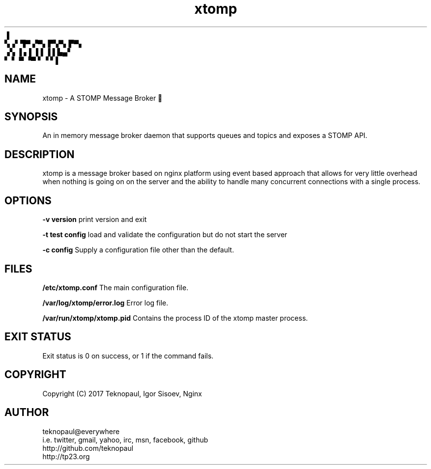.TH xtomp 8 "copyright teknopaul" xtomp "xtomp"
           ▐
.br
        ▚▗▘▜▀ ▞▀▖▛▚▀▖▛▀▖
.br
        ▗▚ ▐ ▖▌ ▌▌▐ ▌▙▄▘
.br
        ▘ ▘ ▀ ▝▀ ▘▝ ▘▌
.SH NAME
xtomp - A STOMP Message Broker 👢
.SH SYNOPSIS
An in memory message broker daemon that supports queues and topics and exposes a STOMP API.
.SH DESCRIPTION
xtomp is a message broker based on nginx platform using event based approach that allows for 
very little overhead when nothing is going on on the server and the ability to handle many concurrent connections with a single process.
.PP
.SH OPTIONS
.B -v version
print version and exit
.PP
.B -t test config
load and validate the configuration but do not start the server
.PP
.B -c config
Supply a configuration file other than the default.
.PP
.SH FILES
.BL -tag -width indent
.B /etc/xtomp.conf
The main configuration file.
.PP
.B /var/log/xtomp/error.log
Error log file.
.PP
.B /var/run/xtomp/xtomp.pid
Contains the process ID of the xtomp master process.
.PP
.EL
.SH EXIT STATUS
Exit status is 0 on success, or 1 if the command fails.
.SH COPYRIGHT
Copyright (C) 2017 Teknopaul, Igor Sisoev, Nginx
.SH AUTHOR
.nf
teknopaul@everywhere  
  i.e. twitter, gmail, yahoo, irc, msn, facebook, github
http://github.com/teknopaul
http://tp23.org
.fi

